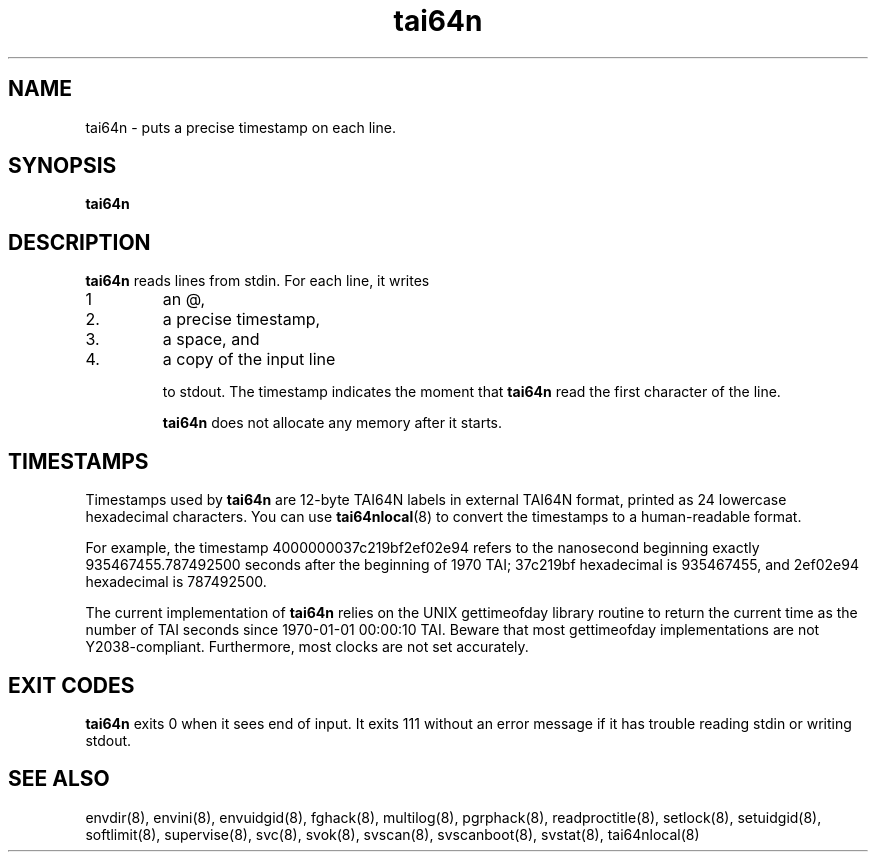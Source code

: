 .TH tai64n 8
.SH NAME
tai64n \- puts a precise timestamp on each line.
.SH SYNOPSIS
.B tai64n
.SH DESCRIPTION
.B tai64n
reads lines from stdin. For each line, it writes 
.IP 1
an @, 
.IP 2.
a precise timestamp, 
.IP 3.
a space, and 
.IP 4.
a copy of the input line 

to stdout. The timestamp indicates the moment that
.B tai64n
read the first character of the line. 

.B tai64n
does not allocate any memory after it starts.
.SH TIMESTAMPS
Timestamps used by
.B tai64n
are 12-byte TAI64N labels in external TAI64N format, printed as 24 lowercase
hexadecimal characters. You can use
.BR tai64nlocal (8)
to convert the timestamps to a human-readable format. 

For example, the timestamp 4000000037c219bf2ef02e94 refers to the nanosecond
beginning exactly 935467455.787492500 seconds after the beginning of 1970 TAI;
37c219bf hexadecimal is 935467455, and 2ef02e94 hexadecimal is 787492500. 

The current implementation of
.B tai64n
relies on the UNIX gettimeofday library routine to return the current time as
the number of TAI seconds since 1970-01-01 00:00:10 TAI. Beware that most
gettimeofday implementations are not Y2038-compliant. Furthermore, most clocks
are not set accurately. 
.SH EXIT CODES
.B tai64n
exits 0 when it sees end of input. It exits 111 without an error message if
it has trouble reading stdin or writing stdout. 
.SH SEE ALSO
envdir(8),
envini(8),
envuidgid(8),
fghack(8),  
multilog(8),
pgrphack(8),
readproctitle(8),
setlock(8),
setuidgid(8),
softlimit(8),
supervise(8),
svc(8),
svok(8),
svscan(8),
svscanboot(8),
svstat(8),
tai64nlocal(8)
